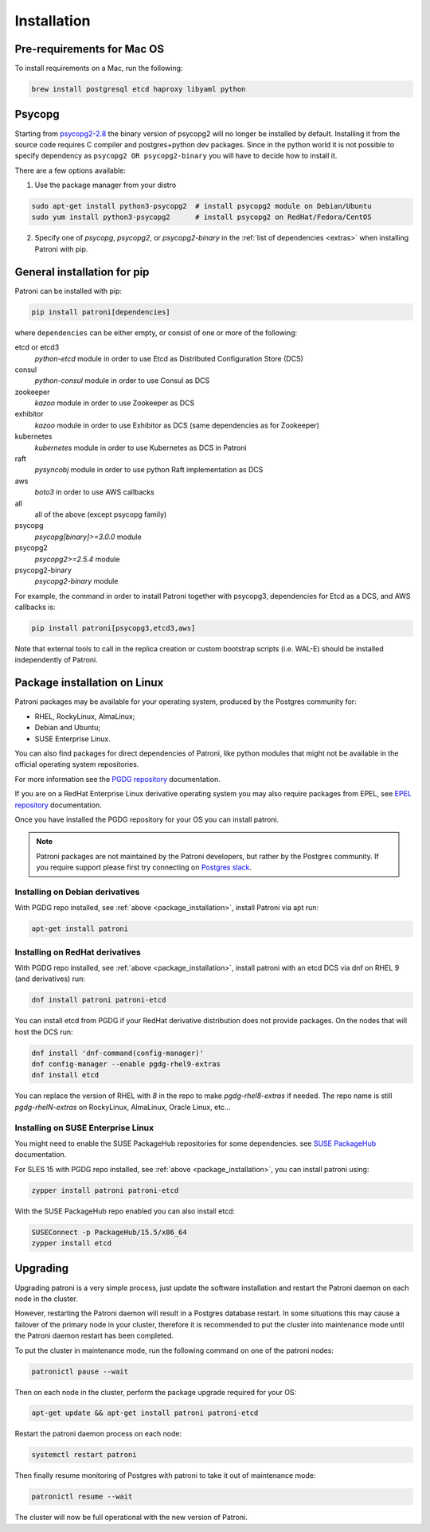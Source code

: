.. _installation:

Installation
============

Pre-requirements for Mac OS
---------------------------

To install requirements on a Mac, run the following:

.. code-block:: shell

    brew install postgresql etcd haproxy libyaml python

.. _psycopg2_install_options:

Psycopg
-------

Starting from `psycopg2-2.8`_ the binary version of psycopg2 will no longer be installed by default. Installing it from
the source code requires C compiler and postgres+python dev packages. Since in the python world it is not possible to
specify dependency as ``psycopg2 OR psycopg2-binary`` you will have to decide how to install it.

There are a few options available:

1. Use the package manager from your distro

.. code-block:: shell

    sudo apt-get install python3-psycopg2  # install psycopg2 module on Debian/Ubuntu
    sudo yum install python3-psycopg2      # install psycopg2 on RedHat/Fedora/CentOS

2. Specify one of `psycopg`, `psycopg2`, or `psycopg2-binary` in the :ref:`list of dependencies <extras>` when installing Patroni with pip.


.. _extras:

General installation for pip
----------------------------

Patroni can be installed with pip:

.. code-block:: shell

    pip install patroni[dependencies]

where ``dependencies`` can be either empty, or consist of one or more of the following:

etcd or etcd3
    `python-etcd` module in order to use Etcd as Distributed Configuration Store (DCS)
consul
    `python-consul` module in order to use Consul as DCS
zookeeper
    `kazoo` module in order to use Zookeeper as DCS
exhibitor
    `kazoo` module in order to use Exhibitor as DCS (same dependencies as for Zookeeper)
kubernetes
    `kubernetes` module in order to use Kubernetes as DCS in Patroni
raft
    `pysyncobj` module in order to use python Raft implementation as DCS
aws
    `boto3` in order to use AWS callbacks
all
    all of the above (except psycopg family)
psycopg
    `psycopg[binary]>=3.0.0` module
psycopg2
    `psycopg2>=2.5.4` module
psycopg2-binary
    `psycopg2-binary` module

For example, the command in order to install Patroni together with psycopg3, dependencies for Etcd as a DCS, and AWS callbacks is:

.. code-block:: shell

    pip install patroni[psycopg3,etcd3,aws]

Note that external tools to call in the replica creation or custom bootstrap scripts (i.e. WAL-E) should be installed
independently of Patroni.

.. _package_installation:

Package installation on Linux
-----------------------------

Patroni packages may be available for your operating system, produced by the Postgres community for:

* RHEL, RockyLinux, AlmaLinux;
* Debian and Ubuntu;
* SUSE Enterprise Linux.

You can also find packages for direct dependencies of Patroni, like python modules that might not be available in
the official operating system repositories.

For more information see the `PGDG repository`_ documentation.

If you are on a RedHat Enterprise Linux derivative operating system you may also require packages from EPEL, see
`EPEL repository`_ documentation.

Once you have installed the PGDG repository for your OS you can install patroni.

.. note::

    Patroni packages are not maintained by the Patroni developers, but rather by the Postgres community. If you
    require support please first try connecting on `Postgres slack`_.

Installing on Debian derivatives
^^^^^^^^^^^^^^^^^^^^^^^^^^^^^^^^

With PGDG repo installed, see :ref:`above <package_installation>`, install Patroni via apt run:

.. code-block:: shell

    apt-get install patroni

Installing on RedHat derivatives
^^^^^^^^^^^^^^^^^^^^^^^^^^^^^^^^

With PGDG repo installed, see :ref:`above <package_installation>`, install patroni with an etcd DCS via dnf on RHEL 9
(and derivatives) run:

.. code-block:: shell

    dnf install patroni patroni-etcd

You can install etcd from PGDG if your RedHat derivative distribution does not provide packages. On the nodes that will
host the DCS run:

.. code-block:: shell

    dnf install 'dnf-command(config-manager)'
    dnf config-manager --enable pgdg-rhel9-extras
    dnf install etcd

You can replace the version of RHEL with `8` in the repo to make `pgdg-rhel8-extras` if needed. The repo name is still
`pgdg-rhelN-extras` on RockyLinux, AlmaLinux, Oracle Linux, etc...

Installing on SUSE Enterprise Linux
^^^^^^^^^^^^^^^^^^^^^^^^^^^^^^^^^^^

You might need to enable the SUSE PackageHub repositories for some dependencies. see `SUSE PackageHub`_ documentation.

For SLES 15 with PGDG repo installed, see :ref:`above <package_installation>`, you can install patroni using:

.. code-block:: shell

    zypper install patroni patroni-etcd

With the SUSE PackageHub repo enabled you can also install etcd:

.. code-block:: shell

    SUSEConnect -p PackageHub/15.5/x86_64
    zypper install etcd

Upgrading
---------

Upgrading patroni is a very simple process, just update the software installation and restart the Patroni daemon on
each node in the cluster.

However, restarting the Patroni daemon will result in a Postgres database restart. In some situations this may cause
a failover of the primary node in your cluster, therefore it is recommended to put the cluster into maintenance mode
until the Patroni daemon restart has been completed.

To put the cluster in maintenance mode, run the following command on one of the patroni nodes:

.. code-block:: shell

    patronictl pause --wait

Then on each node in the cluster, perform the package upgrade required for your OS:

.. code-block:: shell

    apt-get update && apt-get install patroni patroni-etcd

Restart the patroni daemon process on each node:

.. code-block:: shell

    systemctl restart patroni

Then finally resume monitoring of Postgres with patroni to take it out of maintenance mode:

.. code-block:: shell

    patronictl resume --wait

The cluster will now be full operational with the new version of Patroni.

.. _psycopg2-2.8: http://initd.org/psycopg/articles/2019/04/04/psycopg-28-released/
.. _PGDG repository: https://www.postgresql.org/download/linux/
.. _EPEL repository: https://docs.fedoraproject.org/en-US/epel/
.. _SUSE PackageHub: https://packagehub.suse.com/how-to-use/
.. _Postgres slack: http://pgtreats.info/slack-invite
